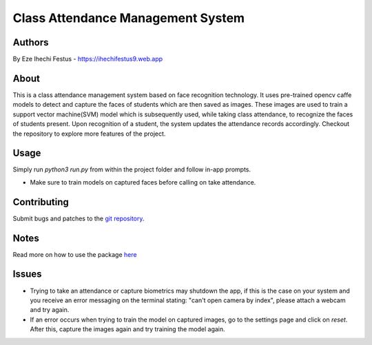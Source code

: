 ====================================
 Class Attendance Management System
====================================

Authors
=======
By Eze Ihechi Festus -  https://ihechifestus9.web.app

About
=====

This is a class attendance management system based on face recognition technology. It uses pre-trained opencv caffe models to detect and capture the faces of students which are then saved as images. These images are used to train a support vector machine(SVM) model which is subsequently used, while taking class attendance, to recognize the faces of students present. Upon recognition of a student, the system updates the attendance records accordingly.
Checkout the repository to explore more features of the project.

Usage
=====

Simply run `python3 run.py` from within the project folder and follow in-app prompts.

- Make sure to train models on captured faces before calling on take attendance.


Contributing
============

Submit bugs and patches to the `git repository <https://github.com/The-Professor99/CAMSyFReT>`_.

Notes
=====
Read more on how to use the package `here <https://github.com/The-Professor99/CAMSyFReT>`_

Issues
======
- Trying to take an attendance or capture biometrics may shutdown the app, if this is the case on your system and you receive an error messaging on the terminal stating: "can't open camera by index", please attach a webcam and try again.
- If an error occurs when trying to train the model on captured images, go to the settings page and click on `reset`. After this, capture the images again and try training the model again.
    
